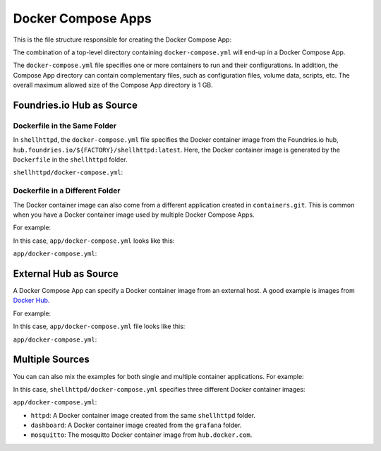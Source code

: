Docker Compose Apps
===================

This is the file structure responsible for creating the Docker Compose App:

.. prompt:: text

     └── containers
         └── shellhttpd
             └── docker-compose.yml

The combination of a top-level directory containing ``docker-compose.yml``
will end-up in a Docker Compose App.

The ``docker-compose.yml`` file specifies one or more containers to run and their configurations.
In addition, the Compose App directory can contain complementary files, such as configuration files, volume data, scripts, etc.
The overall maximum allowed size of the Compose App directory is 1 GB.

Foundries.io Hub as Source
--------------------------


Dockerfile in the Same Folder
^^^^^^^^^^^^^^^^^^^^^^^^^^^^^

In ``shellhttpd``,  the ``docker-compose.yml`` file specifies the Docker 
container image from the Foundries.io hub, ``hub.foundries.io/${FACTORY}/shellhttpd:latest``.
Here, the Docker container image is generated by the ``Dockerfile`` in the ``shellhttpd`` folder.

.. prompt:: text

     └── containers
         └── shellhttpd
             ├── docker-compose.yml
             └── Dockerfile

``shellhttpd/docker-compose.yml``:

.. prompt:: text

     services:
       httpd:
         image: hub.foundries.io/${FACTORY}/shellhttpd:latest

Dockerfile in a Different Folder
^^^^^^^^^^^^^^^^^^^^^^^^^^^^^^^^

The Docker container image can also come from a different application created in ``containers.git``. 
This is common when you have a Docker container image used by multiple Docker Compose Apps.

For example:

.. prompt:: text

     └── containers
         ├── app
         │   └── docker-compose.yml
         └── grafana
             └── Dockerfile

In this case, ``app/docker-compose.yml`` looks like this:

``app/docker-compose.yml``:

.. prompt:: text

     services:
       dashboard:
         image: hub.foundries.io/${FACTORY}/grafana:latest

External Hub as Source
-----------------------

A Docker Compose App can specify a Docker container image from an external host.
A good example is images from `Docker Hub. <https://hub.docker.com/>`_

For example:

.. prompt:: text

     └── containers
         └── mosquitto
             └── docker-compose.yml

In this case, ``app/docker-compose.yml`` file looks like this:

``app/docker-compose.yml``:

.. prompt:: text

     services:
       mosquitto:
         image: eclipse-mosquitto:1.6.12

Multiple Sources
----------------

You can can also mix the examples for both single and multiple container applications.
For example:

.. prompt:: text

     └── containers
         ├── shellhttpd
         │   ├── docker-compose.yml
         │   └── Dockerfile
         └── grafana
             └── Dockerfile


In this case, ``shellhttpd/docker-compose.yml`` specifies three different Docker container images:

``app/docker-compose.yml``:

.. prompt:: text

     services:
       httpd:
         image: hub.foundries.io/${FACTORY}/shellhttpd:latest
       dashboard:
         image: hub.foundries.io/${FACTORY}/grafana:latest
       mosquitto:
         image: eclipse-mosquitto:1.6.12

- ``httpd``: A Docker container image created from the same ``shellhttpd`` folder.
- ``dashboard``: A Docker container image created from the ``grafana`` folder.
- ``mosquitto``: The mosquitto Docker container image from ``hub.docker.com``.
